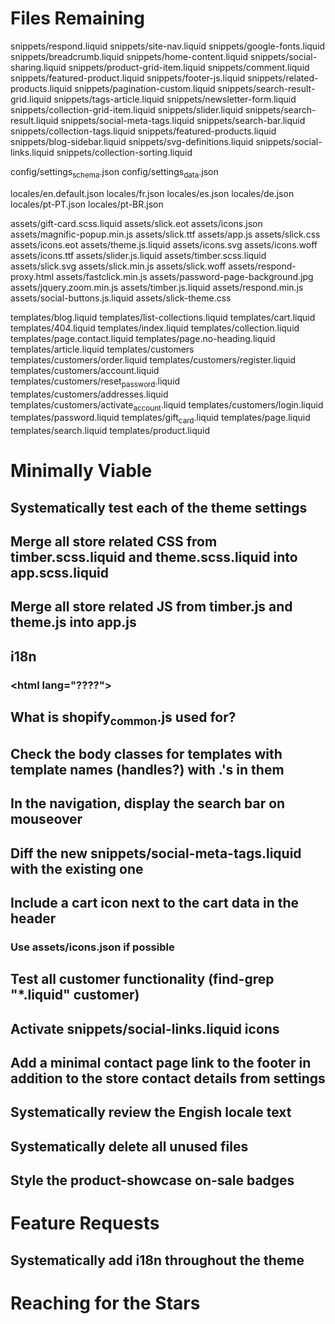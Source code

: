 * Files Remaining
snippets/respond.liquid
snippets/site-nav.liquid
snippets/google-fonts.liquid
snippets/breadcrumb.liquid
snippets/home-content.liquid
snippets/social-sharing.liquid
snippets/product-grid-item.liquid
snippets/comment.liquid
snippets/featured-product.liquid
snippets/footer-js.liquid
snippets/related-products.liquid
snippets/pagination-custom.liquid
snippets/search-result-grid.liquid
snippets/tags-article.liquid
snippets/newsletter-form.liquid
snippets/collection-grid-item.liquid
snippets/slider.liquid
snippets/search-result.liquid
snippets/social-meta-tags.liquid
snippets/search-bar.liquid
snippets/collection-tags.liquid
snippets/featured-products.liquid
snippets/blog-sidebar.liquid
snippets/svg-definitions.liquid
snippets/social-links.liquid
snippets/collection-sorting.liquid

config/settings_schema.json
config/settings_data.json

locales/en.default.json
locales/fr.json
locales/es.json
locales/de.json
locales/pt-PT.json
locales/pt-BR.json

assets/gift-card.scss.liquid
assets/slick.eot
assets/icons.json
assets/magnific-popup.min.js
assets/slick.ttf
assets/app.js
assets/slick.css
assets/icons.eot
assets/theme.js.liquid
assets/icons.svg
assets/icons.woff
assets/icons.ttf
assets/slider.js.liquid
assets/timber.scss.liquid
assets/slick.svg
assets/slick.min.js
assets/slick.woff
assets/respond-proxy.html
assets/fastclick.min.js
assets/password-page-background.jpg
assets/jquery.zoom.min.js
assets/timber.js.liquid
assets/respond.min.js
assets/social-buttons.js.liquid
assets/slick-theme.css

templates/blog.liquid
templates/list-collections.liquid
templates/cart.liquid
templates/404.liquid
templates/index.liquid
templates/collection.liquid
templates/page.contact.liquid
templates/page.no-heading.liquid
templates/article.liquid
templates/customers
templates/customers/order.liquid
templates/customers/register.liquid
templates/customers/account.liquid
templates/customers/reset_password.liquid
templates/customers/addresses.liquid
templates/customers/activate_account.liquid
templates/customers/login.liquid
templates/password.liquid
templates/gift_card.liquid
templates/page.liquid
templates/search.liquid
templates/product.liquid

* Minimally Viable
** Systematically test each of the theme settings
** Merge all store related CSS from timber.scss.liquid and theme.scss.liquid into app.scss.liquid
** Merge all store related JS from timber.js and theme.js into app.js
** i18n
*** <html lang="????">
** What is shopify_common.js used for?
** Check the body classes for templates with template names (handles?) with .'s in them
** In the navigation, display the search bar on mouseover
** Diff the new snippets/social-meta-tags.liquid with the existing one
** Include a cart icon next to the cart data in the header
*** Use assets/icons.json if possible
** Test all customer functionality (find-grep "*.liquid" customer)
** Activate snippets/social-links.liquid icons
** Add a minimal contact page link to the footer in addition to the store contact details from settings
** Systematically review the Engish locale text
** Systematically delete all unused files
** Style the product-showcase on-sale badges

* Feature Requests
** Systematically add i18n throughout the theme


* Reaching for the Stars
